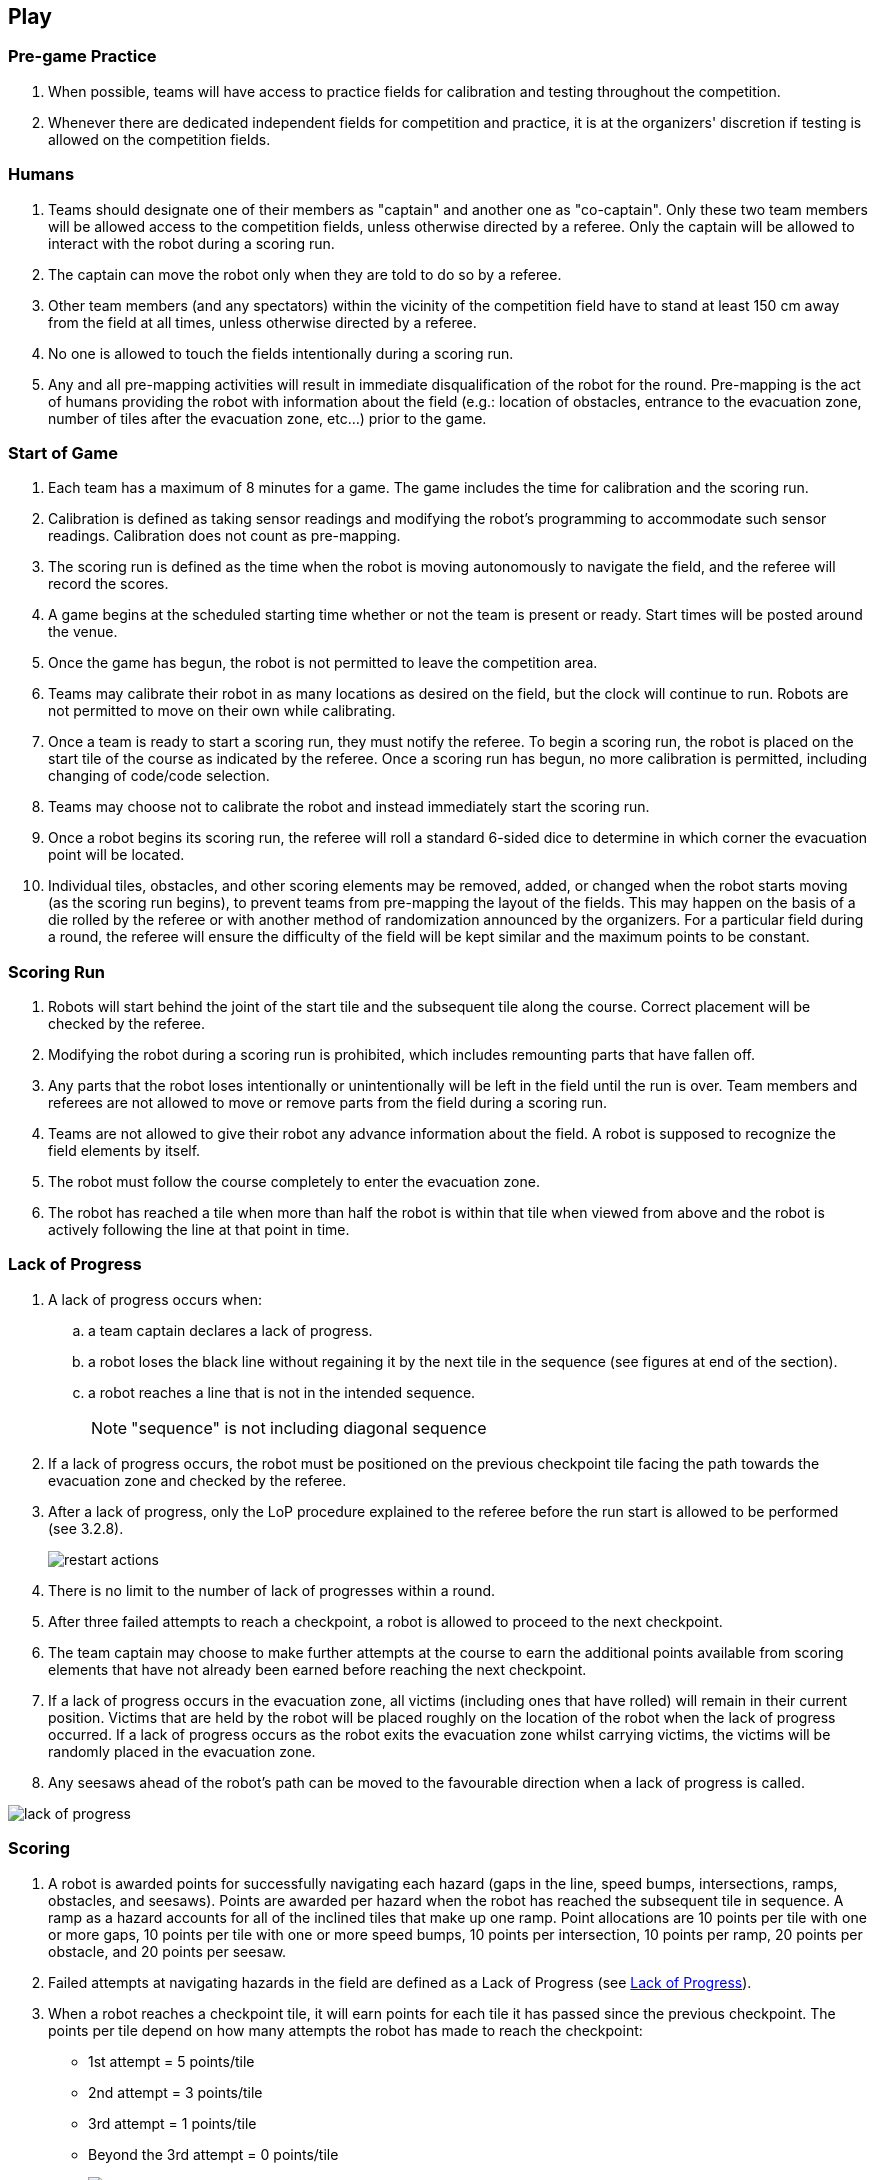 == Play

=== Pre-game Practice

. When possible, teams will have access to practice fields for calibration and testing throughout the competition.

. Whenever there are dedicated independent fields for competition and practice, it is at the organizers' discretion if testing is allowed on the competition fields.

=== Humans

. Teams should designate one of their members as "captain" and another one as "co-captain". Only these two team members will be allowed access to the competition fields, unless otherwise directed by a referee. Only the captain will be allowed to interact with the robot during a scoring run.

. The captain can move the robot only when they are told to do so by a referee.

. Other team members (and any spectators) within the vicinity of the competition field have to stand at least 150 cm away from the field at all times, unless otherwise directed by a referee.

. No one is allowed to touch the fields intentionally during a scoring run.

. Any and all pre-mapping activities will result in immediate disqualification of the robot for the
round. Pre-mapping is the act of humans providing the robot with information about the field (e.g.:
location of obstacles, entrance to the evacuation zone, number of tiles after the evacuation zone,
etc…) prior to the game.

=== Start of Game
. Each team has a maximum of 8 minutes for a game. The game includes the time for calibration and
the scoring run.

. Calibration is defined as taking sensor readings and modifying the robot’s programming to
accommodate such sensor readings. Calibration does not count as pre-mapping.

. The scoring run is defined as the time when the robot is moving autonomously to navigate the field,
and the referee will record the scores.

. A game begins at the scheduled starting time whether or not the team is present or ready. Start times
will be posted around the venue.

. Once the game has begun, the robot is not permitted to leave the competition area.

. Teams may calibrate their robot in as many locations as desired on the field, but the clock will
continue to run. Robots are not permitted to move on their own while calibrating.

. Once a team is ready to start a scoring run, they must notify the referee. To begin a scoring run, the
robot is placed on the start tile of the course as indicated by the referee. Once a scoring run has
begun, no more calibration is permitted, including changing of code/code selection.

. Teams may choose not to calibrate the robot and instead immediately start the scoring run.

. Once a robot begins its scoring run, the referee will roll a standard 6-sided dice to determine in
which corner the evacuation point will be located.

. Individual tiles, obstacles, and other scoring elements may be removed, added, or changed when the
robot starts moving (as the scoring run begins), to prevent teams from pre-mapping the layout of the
fields. This may happen on the basis of a die rolled by the referee or with another method of
randomization announced by the organizers. For a particular field during a round, the referee will
ensure the difficulty of the field will be kept similar and the maximum points to be constant.

=== Scoring Run

. Robots will start behind the joint of the start tile and the subsequent tile along the course. Correct placement will be checked by the referee.

. Modifying the robot during a scoring run is prohibited, which includes remounting parts that have fallen off.

. Any parts that the robot loses intentionally or unintentionally will be left in the field until the run is over. Team members and referees are not allowed to move or remove parts from the field during a scoring run.

. Teams are not allowed to give their robot any advance information about the field. A robot is supposed to recognize the field elements by itself.

. The robot must follow the course completely to enter the evacuation zone.

. The robot has reached a tile when more than half the robot is within that tile when viewed from above and the robot is actively following the line at that point in time.

=== Lack of Progress

. A lack of progress occurs when:
.. a team captain declares a lack of progress.
.. a robot loses the black line without regaining it by the next tile in the sequence (see figures at end of the section).
.. a robot reaches a line that is not in the intended sequence.
+
NOTE: "sequence" is not including diagonal sequence

. If a lack of progress occurs, the robot must be positioned on the previous checkpoint tile facing the path towards the evacuation zone and checked by the referee.

. After a lack of progress, only the LoP procedure explained to the referee before the run start is allowed to be performed (see 3.2.8).
+
image::media/maze/restart_actions.jpg[float="left"]

. There is no limit to the number of lack of progresses within a round.

. After three failed attempts to reach a checkpoint, a robot is allowed to proceed to the next checkpoint.

. The team captain may choose to make further attempts at the course to earn the additional points available from scoring elements that have not already been earned before reaching the next checkpoint.

. If a lack of progress occurs in the evacuation zone, all victims (including ones that have rolled) will remain in their current position. Victims that are held by the robot will be placed roughly on the location of the robot when the lack of progress occurred. If a lack of progress occurs as the robot exits the evacuation zone whilst carrying victims, the victims will be randomly placed in the evacuation zone.

. Any seesaws ahead of the robot's path can be moved to the favourable direction when a lack of progress is called.

image::media/line/lack_of_progress.png[float="left"]

=== Scoring

. A robot is awarded points for successfully navigating each hazard (gaps in the line, speed bumps,
intersections, ramps, obstacles, and seesaws). Points are awarded per hazard when the
robot has reached the subsequent tile in sequence. A ramp as a hazard accounts for all of the
inclined tiles that make up one ramp.
Point allocations are 10 points per tile with one or more gaps, 10 points per tile with one or more speed bumps, 10 points per intersection, 10 points per ramp, 20 points per obstacle, and 20 points per seesaw.

. Failed attempts at navigating hazards in the field are defined as a Lack of Progress (see <<Lack of Progress>>).

. When a robot reaches a checkpoint tile, it will earn points for each tile it has passed since the previous checkpoint. The points per tile depend on how many attempts the robot has made to reach the checkpoint:

* 1st attempt = 5 points/tile
* 2nd attempt = 3 points/tile
* 3rd attempt = 1 points/tile
* Beyond the 3rd attempt = 0 points/tile
+
image::media/line/tile_scoring_example_1.png[float="left"]
image::media/line/scoring.JPG[float="left"]

. Each gap, speed bump, intersection, obstacle, ramp, and seesaw can only be scored once
per intended direction through the course. Points are not awarded for subsequent attempts through
the course.

. Successful victim rescue: Robots are awarded multipliers for successfully rescuing victims. A
successful victim rescue occurs when the victim is moved completely into the evacuation point, and
no part of the robot is in contact with the victim. When the referee determines there has been a
successful victim rescue, the victim will be removed from the evacuation point to allow more victims
to be evacuated. The multipliers are allocated as such:

.. x1.4 per successful rescue of a living victim
.. Dead victims will result in the same multiplier as the live victim if at least one live victim has
been successfully evacuated.
.. x1.25 if only the dead victim is evacuated

. When a lack of progress occurs inside of the evacuation zone, 0.05 will be
deducted from each of the obtained multiplier (however multipliers will not be less than 1.25).

. Multiplier values obtained throughout the scoring run will be directly multiplied together to the sum
of all the other points gained during the scoring run.

. The multipliers obtained from evacuations are used to increase the scores obtained from the line
tracing course. The scores will be rounded to the nearest integer in each round.

. Ties in scoring will be resolved based on the time taken by each robot (or team of robots) to complete
the course (this includes calibration time).

=== End of Game

. A team may elect to stop the game early at any time. In this case, the team captain must indicate to the referee the team's desire to terminate the game. The team will be awarded all points earned up to the call for the end of the game.
The referee will stop the time at the end of game which will be recorded as the game time.

. The game ends when:

.. the 8 minutes of allowed game time expires
.. the team captain calls the end of the game
.. the robot has successfully evacuated all victims.
